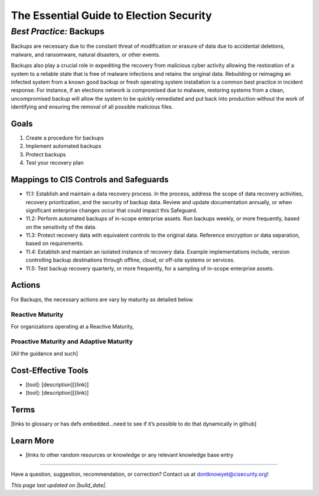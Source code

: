 ..
  Created by: mike garcia
  On: 2022-02-27
  To: Backups. Derived largely from dec 2018 spotlight

.. |contact_email| replace:: dontknowyet@cisecurity.org
.. |bp_title| replace:: Backups
.. |build_date| date:: %Y-%m-%d

The Essential Guide to Election Security
==============================================
*Best Practice:* |bp_title|
----------------------------------------------

Backups are necessary due to the constant threat of modification or erasure of data due to accidental deletions, malware, and ransomware, natural disasters, or other events.

Backups also play a crucial role in expediting the recovery from malicious cyber activity allowing the restoration of a system to a reliable state that is free of malware infections and retains the original data. Rebuilding or reimaging an infected system from a known good backup or fresh operating system installation is a common best practice in incident response. For instance, if an elections network is compromised due to malware, restoring systems from a clean, uncompromised backup will allow the system to be quickly remediated and put back into production without the work of identifying and ensuring the removal of all possible malicious files.


Goals
**********************************************

#.	Create a procedure for backups
#.	Implement automated backups
#.  Protect backups
#.  Test your recovery plan

Mappings to CIS Controls and Safeguards
**********************************************

- 11.1:  Establish and maintain a data recovery process. In the process, address the scope of data recovery activities, recovery prioritization, and the security of backup data. Review and update documentation annually, or when significant enterprise changes occur that could impact this Safeguard. 
- 11.2:  Perform automated backups of in-scope enterprise assets. Run backups weekly, or more frequently, based on the sensitivity of the data.
- 11.3:  Protect recovery data with equivalent controls to the original data. Reference encryption or data separation, based on requirements.
- 11.4:  Establish and maintain an isolated instance of recovery data. Example implementations include, version controlling backup destinations through offline, cloud, or off-site systems or services.
- 11.5:  Test backup recovery quarterly, or more frequently, for a sampling of in-scope enterprise assets.

Actions
**********************************************

For |bp_title|, the necessary actions are vary by maturity as detailed below.

Reactive Maturity
&&&&&&&&&&&&&&&&&&&&&&&&&&&&&&&&&&&&&&&&&&&&&&

For organizations operating at a Reactive Maturity, 

Proactive Maturity and Adaptive Maturity
&&&&&&&&&&&&&&&&&&&&&&&&&&&&&&&&&&&&&&&&&&&&&&

[All the guidance and such]

Cost-Effective Tools
**********************************************

•	[tool]: [description][(link)]
•	[tool]: [description][(link)]

Terms
**********************************************

[links to glossary or has defs embedded…need to see if it’s possible to do that dynamically in github]

Learn More
**********************************************
•	[links to other random resources or knowledge or any relevant knowledge base entry

-----------------------------------------------

Have a question, suggestion, recommendation, or correction? Contact us at |contact_email|!

*This page last updated on |build_date|.*
